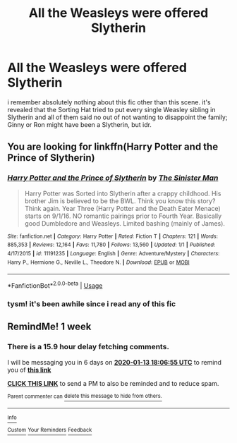 #+TITLE: All the Weasleys were offered Slytherin

* All the Weasleys were offered Slytherin
:PROPERTIES:
:Author: trichstersongs
:Score: 6
:DateUnix: 1578332543.0
:DateShort: 2020-Jan-06
:END:
i remember absolutely nothing about this fic other than this scene. it's revealed that the Sorting Hat tried to put every single Weasley sibling in Slytherin and all of them said no out of not wanting to disappoint the family; Ginny or Ron might have been a Slytherin, but idr.


** You are looking for linkffn(Harry Potter and the Prince of Slytherin)
:PROPERTIES:
:Author: cretsben
:Score: 3
:DateUnix: 1578334401.0
:DateShort: 2020-Jan-06
:END:

*** [[https://www.fanfiction.net/s/11191235/1/][*/Harry Potter and the Prince of Slytherin/*]] by [[https://www.fanfiction.net/u/4788805/The-Sinister-Man][/The Sinister Man/]]

#+begin_quote
  Harry Potter was Sorted into Slytherin after a crappy childhood. His brother Jim is believed to be the BWL. Think you know this story? Think again. Year Three (Harry Potter and the Death Eater Menace) starts on 9/1/16. NO romantic pairings prior to Fourth Year. Basically good Dumbledore and Weasleys. Limited bashing (mainly of James).
#+end_quote

^{/Site/:} ^{fanfiction.net} ^{*|*} ^{/Category/:} ^{Harry} ^{Potter} ^{*|*} ^{/Rated/:} ^{Fiction} ^{T} ^{*|*} ^{/Chapters/:} ^{121} ^{*|*} ^{/Words/:} ^{885,353} ^{*|*} ^{/Reviews/:} ^{12,164} ^{*|*} ^{/Favs/:} ^{11,780} ^{*|*} ^{/Follows/:} ^{13,560} ^{*|*} ^{/Updated/:} ^{1/1} ^{*|*} ^{/Published/:} ^{4/17/2015} ^{*|*} ^{/id/:} ^{11191235} ^{*|*} ^{/Language/:} ^{English} ^{*|*} ^{/Genre/:} ^{Adventure/Mystery} ^{*|*} ^{/Characters/:} ^{Harry} ^{P.,} ^{Hermione} ^{G.,} ^{Neville} ^{L.,} ^{Theodore} ^{N.} ^{*|*} ^{/Download/:} ^{[[http://www.ff2ebook.com/old/ffn-bot/index.php?id=11191235&source=ff&filetype=epub][EPUB]]} ^{or} ^{[[http://www.ff2ebook.com/old/ffn-bot/index.php?id=11191235&source=ff&filetype=mobi][MOBI]]}

--------------

*FanfictionBot*^{2.0.0-beta} | [[https://github.com/tusing/reddit-ffn-bot/wiki/Usage][Usage]]
:PROPERTIES:
:Author: FanfictionBot
:Score: 1
:DateUnix: 1578334412.0
:DateShort: 2020-Jan-06
:END:


*** tysm! it's been awhile since i read any of this fic
:PROPERTIES:
:Author: trichstersongs
:Score: 1
:DateUnix: 1578337142.0
:DateShort: 2020-Jan-06
:END:


** RemindMe! 1 week
:PROPERTIES:
:Author: YuliyaKar
:Score: 1
:DateUnix: 1578334015.0
:DateShort: 2020-Jan-06
:END:

*** There is a 15.9 hour delay fetching comments.

I will be messaging you in 6 days on [[http://www.wolframalpha.com/input/?i=2020-01-13%2018:06:55%20UTC%20To%20Local%20Time][*2020-01-13 18:06:55 UTC*]] to remind you of [[https://np.reddit.com/r/HPfanfiction/comments/ekxekc/all_the_weasleys_were_offered_slytherin/fde9bb5/?context=3][*this link*]]

[[https://np.reddit.com/message/compose/?to=RemindMeBot&subject=Reminder&message=%5Bhttps%3A%2F%2Fwww.reddit.com%2Fr%2FHPfanfiction%2Fcomments%2Fekxekc%2Fall_the_weasleys_were_offered_slytherin%2Ffde9bb5%2F%5D%0A%0ARemindMe%21%202020-01-13%2018%3A06%3A55%20UTC][*CLICK THIS LINK*]] to send a PM to also be reminded and to reduce spam.

^{Parent commenter can} [[https://np.reddit.com/message/compose/?to=RemindMeBot&subject=Delete%20Comment&message=Delete%21%20ekxekc][^{delete this message to hide from others.}]]

--------------

[[https://np.reddit.com/r/RemindMeBot/comments/e1bko7/remindmebot_info_v21/][^{Info}]]

[[https://np.reddit.com/message/compose/?to=RemindMeBot&subject=Reminder&message=%5BLink%20or%20message%20inside%20square%20brackets%5D%0A%0ARemindMe%21%20Time%20period%20here][^{Custom}]]
[[https://np.reddit.com/message/compose/?to=RemindMeBot&subject=List%20Of%20Reminders&message=MyReminders%21][^{Your Reminders}]]
[[https://np.reddit.com/message/compose/?to=Watchful1&subject=RemindMeBot%20Feedback][^{Feedback}]]
:PROPERTIES:
:Author: RemindMeBot
:Score: 1
:DateUnix: 1578391352.0
:DateShort: 2020-Jan-07
:END:
